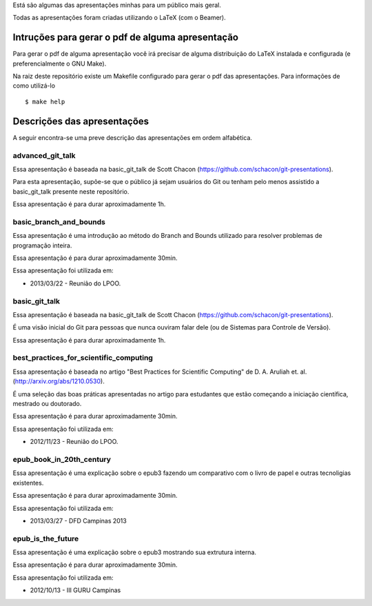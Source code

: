 Está são algumas das apresentações minhas para um público mais geral.

Todas as apresentações foram criadas utilizando o LaTeX (com o Beamer).

Intruções para gerar o pdf de alguma apresentação
=================================================

Para gerar o pdf de alguma apresentação você irá precisar de alguma
distribuição do LaTeX instalada e configurada (e preferencialmente o GNU Make).

Na raiz deste repositório existe um Makefile configurado para gerar o pdf das
apresentações. Para informações de como utilizá-lo ::

    $ make help

Descrições das apresentações
============================

A seguir encontra-se uma preve descrição das apresentações em ordem alfabética.

advanced_git_talk
-----------------

Essa apresentação é baseada na basic_git_talk de Scott Chacon
(https://github.com/schacon/git-presentations).

Para esta apresentação, supõe-se que o público já sejam usuários do Git ou
tenham pelo menos assistido a basic_git_talk presente neste repositório.

Essa apresentação é para durar aproximadamente 1h.

basic_branch_and_bounds
-----------------------

Essa apresentação é uma introdução ao método do Branch and Bounds utilizado para
resolver problemas de programação inteira.

Essa apresentação é para durar aproximadamente 30min. 

Essa apresentação foi utilizada em:

* 2013/03/22 - Reunião do LPOO.

basic_git_talk
--------------

Essa apresentação é baseada na basic_git_talk de Scott Chacon
(https://github.com/schacon/git-presentations).

É uma visão inicial do Git para pessoas que nunca ouviram falar dele (ou de
Sistemas para Controle de Versão).

Essa apresentação é para durar aproximadamente 1h.

best_practices_for_scientific_computing
---------------------------------------

Essa apresentação é baseada no artigo "Best Practices for Scientific Computing"
de D. A. Aruliah et. al. (http://arxiv.org/abs/1210.0530).

É uma seleção das boas práticas apresentadas no artigo para estudantes que
estão começando a iniciação científica, mestrado ou doutorado.

Essa apresentação é para durar aproximadamente 30min.

Essa apresentação foi utilizada em:

* 2012/11/23 - Reunião do LPOO.

epub_book_in_20th_century
-------------------------

Essa apresentação é uma explicação sobre o epub3 fazendo um comparativo com o
livro de papel e outras tecnoligias existentes.

Essa apresentação é para durar aproximadamente 30min.

Essa apresentação foi utilizada em:

* 2013/03/27 - DFD Campinas 2013

epub_is_the_future
------------------

Essa apresentação é uma explicação sobre o epub3 mostrando sua extrutura
interna.

Essa apresentação é para durar aproximadamente 30min.

Essa apresentação foi utilizada em:

* 2012/10/13 - III GURU Campinas

